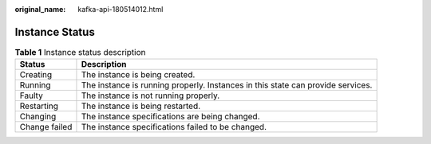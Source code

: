 :original_name: kafka-api-180514012.html

.. _kafka-api-180514012:

Instance Status
===============

.. table:: **Table 1** Instance status description

   +---------------+---------------------------------------------------------------------------------+
   | Status        | Description                                                                     |
   +===============+=================================================================================+
   | Creating      | The instance is being created.                                                  |
   +---------------+---------------------------------------------------------------------------------+
   | Running       | The instance is running properly. Instances in this state can provide services. |
   +---------------+---------------------------------------------------------------------------------+
   | Faulty        | The instance is not running properly.                                           |
   +---------------+---------------------------------------------------------------------------------+
   | Restarting    | The instance is being restarted.                                                |
   +---------------+---------------------------------------------------------------------------------+
   | Changing      | The instance specifications are being changed.                                  |
   +---------------+---------------------------------------------------------------------------------+
   | Change failed | The instance specifications failed to be changed.                               |
   +---------------+---------------------------------------------------------------------------------+
